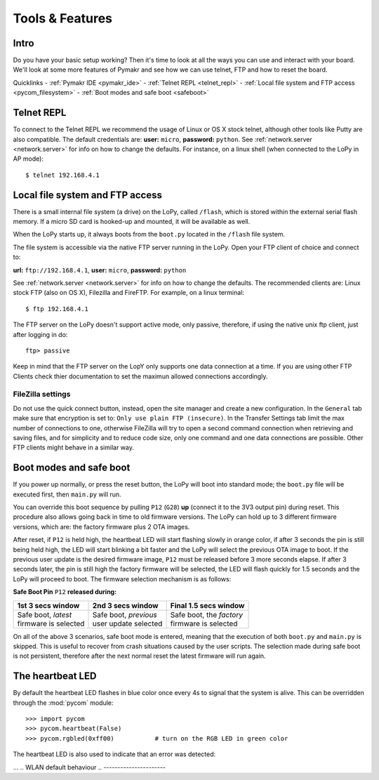 ***************************
Tools & Features
***************************

Intro
=====

Do you have your basic setup working? Then it's time to look at all the ways you can use and interact with your board. We'll look at some more features of Pymakr and see how we can use telnet, FTP and how to reset the board.

Quicklinks
- :ref:`Pymakr IDE <pymakr_ide>`
- :ref:`Telnet REPL <telnet_repl>`
- :ref:`Local file system and FTP access <pycom_filesystem>`
- :ref:`Boot modes and safe boot <safeboot>`


.. _pymakr_ide:

.. import:: pymakr.rst

.. _pycom_telnet_repl:

Telnet REPL
===========

To connect to the Telnet REPL we recommend the usage of Linux or OS X stock telnet, although
other tools like Putty are also compatible. The default credentials are: **user:** ``micro``,
**password:** ``python``.
See :ref:`network.server <network.server>` for info on how to change the defaults.
For instance, on a linux shell (when connected to the LoPy in AP mode)::

   $ telnet 192.168.4.1

.. _pycom_filesystem:

Local file system and FTP access
================================

There is a small internal file system (a drive) on the LoPy, called ``/flash``,
which is stored within the external serial flash memory.  If a micro SD card
is hooked-up and mounted, it will be available as well.

When the LoPy starts up, it always boots from the ``boot.py`` located in the
``/flash`` file system.

The file system is accessible via the native FTP server running in the LoPy.
Open your FTP client of choice and connect to:

**url:** ``ftp://192.168.4.1``, **user:** ``micro``, **password:** ``python``

See :ref:`network.server <network.server>` for info on how to change the defaults.
The recommended clients are: Linux stock FTP (also on OS X), Filezilla and FireFTP.
For example, on a linux terminal::

   $ ftp 192.168.4.1

The FTP server on the LoPy doesn't support active mode, only passive, therefore,
if using the native unix ftp client, just after logging in do::

    ftp> passive

Keep in mind that the FTP server on the LopY only supports one data connection at a time.
If you are using other FTP Clients check thier documentation to set the maximun allowed
connections accordingly.

FileZilla settings
------------------
Do not use the quick connect button, instead, open the site manager and create a new
configuration. In the ``General`` tab make sure that encryption is set to: ``Only use
plain FTP (insecure)``. In the Transfer Settings tab limit the max number of connections
to one, otherwise FileZilla will try to open a second command connection when retrieving
and saving files, and for simplicity and to reduce code size, only one command and one
data connections are possible. Other FTP clients might behave in a similar way.

.. _safeboot:

Boot modes and safe boot
========================

If you power up normally, or press the reset button, the LoPy will boot
into standard mode; the ``boot.py`` file will be executed first, then
``main.py`` will run.

You can override this boot sequence by pulling ``P12`` (``G28``) **up** (connect
it to the 3V3 output pin) during reset. This procedure also allows going
back in time to old firmware versions. The LoPy can hold up to 3 different
firmware versions, which are: the factory firmware plus 2 OTA images.

After reset, if ``P12`` is held high, the heartbeat LED will start flashing
slowly in orange color, if after 3 seconds the pin is still being held high,
the LED will start blinking a bit faster and the LoPy will select the previous
OTA image to boot. If the previous user update is the desired firmware image,
``P12`` must be released before 3 more seconds elapse. If after 3 seconds later,
the pin is still high the factory firmware will be selected, the LED will flash
quickly for 1.5 seconds and the LoPy will proceed to boot.
The firmware selection mechanism is as follows:


**Safe Boot Pin** ``P12`` **released during:**

+-------------------------+-------------------------+----------------------------+
| 1st 3 secs window       | 2nd 3 secs window       | Final 1.5 secs window      |
+=========================+=========================+============================+
| | Safe boot, *latest*   | | Safe boot, *previous* | | Safe boot, the *factory* |
| | firmware is selected  | | user update selected  | | firmware is selected     |
+-------------------------+-------------------------+----------------------------+

On all of the above 3 scenarios, safe boot mode is entered, meaning that
the execution of both ``boot.py`` and ``main.py`` is skipped. This is
useful to recover from crash situations caused by the user scripts. The selection
made during safe boot is not persistent, therefore after the next normal reset
the latest firmware will run again.

The heartbeat LED
=================

By default the heartbeat LED flashes in blue color once every 4s to signal that
the system is alive. This can be overridden through the :mod:`pycom` module::

   >>> import pycom
   >>> pycom.heartbeat(False)
   >>> pycom.rgbled(0xff00)           # turn on the RGB LED in green color

The heartbeat LED is also used to indicate that an error was detected:


... 
.. WLAN default behaviour
.. ----------------------

.. When the LoPy boots with the default factory configuration, it' starts in Access Point mode',
.. and it's ``ssid`` that starts with: ``lopy-wlan`` and ``key: www.pycom.io``.
.. Connect to this network and the LoPy will be reachable at ``192.168.4.1``. In order
.. to gain access to the interactive prompt, open a telnet session to that IP address on
.. the default port (23). You will be asked for credentials:
.. ``login: micro`` and ``password: python``

